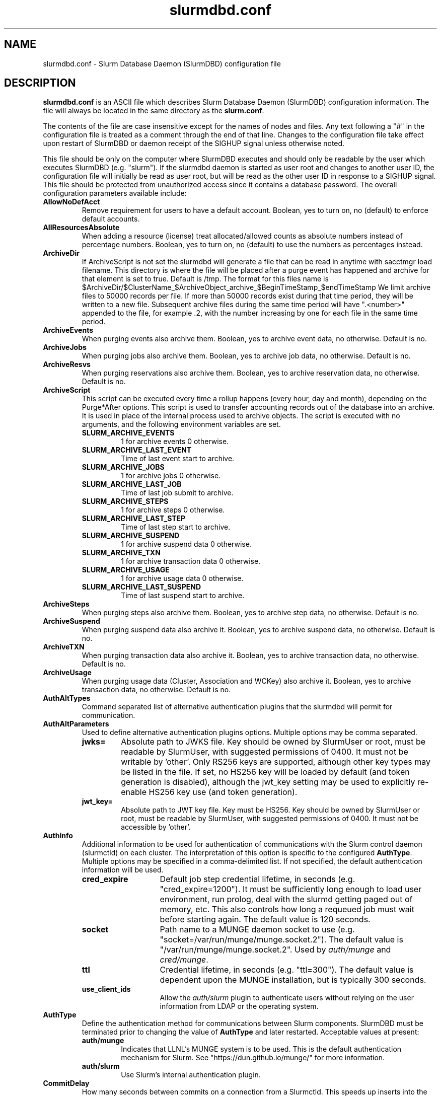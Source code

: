 .TH "slurmdbd.conf" "5" "Slurm Configuration File" "February 2024" "Slurm Configuration File"

.SH "NAME"
slurmdbd.conf \- Slurm Database Daemon (SlurmDBD) configuration file

.SH "DESCRIPTION"
\fBslurmdbd.conf\fP is an ASCII file which describes Slurm Database
Daemon (SlurmDBD) configuration information.
The file will always be located in the same directory as the \fBslurm.conf\fR.
.LP
The contents of the file are case insensitive except for the names of nodes
and files. Any text following a "#" in the configuration file is treated
as a comment through the end of that line.
Changes to the configuration file take effect upon restart of
SlurmDBD or daemon receipt of the SIGHUP signal unless otherwise noted.
.LP
This file should be only on the computer where SlurmDBD executes and
should only be readable by the user which executes SlurmDBD (e.g. "slurm").
If the slurmdbd daemon is started as user root and changes to another
user ID, the configuration file will initially be read as user root, but will
be read as the other user ID in response to a SIGHUP signal.
This file should be protected from unauthorized access since it
contains a database password.
The overall configuration parameters available include:

.TP
\fBAllowNoDefAcct\fR
Remove requirement for users to have a default account.  Boolean, yes to turn
on, no (default) to enforce default accounts.
.IP

.TP
\fBAllResourcesAbsolute\fR
When adding a resource (license) treat allocated/allowed counts as absolute
numbers instead of percentage numbers. Boolean, yes to turn on, no (default)
to use the numbers as percentages instead.
.IP

.TP
\fBArchiveDir\fR
If ArchiveScript is not set the slurmdbd will generate a file that can be
read in anytime with sacctmgr load filename.  This directory is where the
file will be placed after a purge event has happened and archive for that
element is set to true.  Default is /tmp.  The format for this files name is
.na
$ArchiveDir/$ClusterName_$ArchiveObject_archive_$BeginTimeStamp_$endTimeStamp
.ad
We limit archive files to 50000 records per file. If more than 50000 records
exist during that time period, they will be written to a new file.  Subsequent
archive files during the same time period will have ".<number>" appended
to the file, for example .2, with the number increasing by one for each file in
the same time period.
.IP

.TP
\fBArchiveEvents\fR
When purging events also archive them.  Boolean, yes to archive event data,
no otherwise.  Default is no.
.IP

.TP
\fBArchiveJobs\fR
When purging jobs also archive them.  Boolean, yes to archive job data,
no otherwise.  Default is no.
.IP

.TP
\fBArchiveResvs\fR
When purging reservations also archive them.  Boolean, yes to archive
reservation data, no otherwise.  Default is no.
.IP

.TP
\fBArchiveScript\fR
This script can be executed every time a rollup happens (every hour,
day and month), depending on the Purge*After options.  This script is used
to transfer accounting records out of the database into an archive.  It is
used in place of the internal process used to archive objects.
The script is executed with no arguments, and the following environment
variables are set.
.IP
.RS
.TP
\fBSLURM_ARCHIVE_EVENTS\fR
1 for archive events 0 otherwise.
.IP

.TP
\fBSLURM_ARCHIVE_LAST_EVENT\fR
Time of last event start to archive.
.IP

.TP
\fBSLURM_ARCHIVE_JOBS\fR
1 for archive jobs 0 otherwise.
.IP

.TP
\fBSLURM_ARCHIVE_LAST_JOB\fR
Time of last job submit to archive.
.IP

.TP
\fBSLURM_ARCHIVE_STEPS\fR
1 for archive steps 0 otherwise.
.IP

.TP
\fBSLURM_ARCHIVE_LAST_STEP\fR
Time of last step start to archive.
.IP

.TP
\fBSLURM_ARCHIVE_SUSPEND\fR
1 for archive suspend data 0 otherwise.
.IP

.TP
\fBSLURM_ARCHIVE_TXN\fR
1 for archive transaction data 0 otherwise.
.IP

.TP
\fBSLURM_ARCHIVE_USAGE\fR
1 for archive usage data 0 otherwise.
.IP

.TP
\fBSLURM_ARCHIVE_LAST_SUSPEND\fR
Time of last suspend start to archive.
.RE
.IP

.TP
\fBArchiveSteps\fR
When purging steps also archive them.  Boolean, yes to archive step data,
no otherwise.  Default is no.
.IP

.TP
\fBArchiveSuspend\fR
When purging suspend data also archive it.  Boolean, yes to archive
suspend data, no otherwise.  Default is no.
.IP

.TP
\fBArchiveTXN\fR
When purging transaction data also archive it.  Boolean, yes to archive
transaction data, no otherwise.  Default is no.
.IP

.TP
\fBArchiveUsage\fR
When purging usage data (Cluster, Association and WCKey) also archive it.
Boolean, yes to archive transaction data, no otherwise.  Default is no.
.IP

.TP
\fBAuthAltTypes\fR
Command separated list of alternative authentication plugins that the slurmdbd
will permit for communication.
.IP

.TP
\fBAuthAltParameters\fR
Used to define alternative authentication plugins options. Multiple options may
be comma separated.
.IP
.RS
.TP
\fBjwks=\fR
Absolute path to JWKS file. Key should be owned by SlurmUser or root, must be
readable by SlurmUser, with suggested permissions of 0400. It must not be
writable by 'other'.
Only RS256 keys are supported, although other key types may be listed in the
file. If set, no HS256 key will be loaded by default (and token generation is
disabled), although the jwt_key setting may be used to explicitly re\-enable
HS256 key use (and token generation).
.IP

.TP
\fBjwt_key=\fR
Absolute path to JWT key file. Key must be HS256. Key should be owned by
SlurmUser or root, must be readable by SlurmUser, with suggested permissions of
0400. It must not be accessible by 'other'.
.RE
.IP

.TP
\fBAuthInfo\fR
Additional information to be used for authentication of communications
with the Slurm control daemon (slurmctld) on each cluster.
The interpretation of this option is specific to the configured \fBAuthType\fR.
Multiple options may be specified in a comma\-delimited list.
If not specified, the default authentication information will be used.
.IP
.RS
.TP 14
\fBcred_expire\fR
Default job step credential lifetime, in seconds (e.g. "cred_expire=1200").
It must be sufficiently long enough to load user environment, run prolog,
deal with the slurmd getting paged out of memory, etc.
This also controls how long a requeued job must wait before starting again.
The default value is 120 seconds.
.IP

.TP
\fBsocket\fR
Path name to a MUNGE daemon socket to use
(e.g. "socket=/var/run/munge/munge.socket.2").
The default value is "/var/run/munge/munge.socket.2".
Used by \fIauth/munge\fR and \fIcred/munge\fR.
.IP

.TP
\fBttl\fR
Credential lifetime, in seconds (e.g. "ttl=300").
The default value is dependent upon the MUNGE installation, but is typically
300 seconds.
.IP

.TP
\fBuse_client_ids\fR
Allow the \fIauth/slurm\fR plugin to authenticate users without relying on
the user information from LDAP or the operating system.
.RE
.IP

.TP
\fBAuthType\fR
Define the authentication method for communications between Slurm
components. SlurmDBD must be terminated prior to changing the value of
\fBAuthType\fR and later restarted.
Acceptable values at present:
.RS
.TP
\fBauth/munge\fR
Indicates that LLNL's MUNGE system is to be used.
This is the default authentication mechanism for Slurm.
See "https://dun.github.io/munge/" for more information.
.IP

.TP
\fBauth/slurm\fR
Use Slurm's internal authentication plugin.
.RE
.IP

.TP
\fBCommitDelay\fR
How many seconds between commits on a connection from a Slurmctld.  This
speeds up inserts into the database dramatically.  If you are running a very
high throughput of jobs you should consider setting this.  In testing, 1 second
improves the slurmdbd performance dramatically and reduces overhead.  There is
a small probability of data loss though since this creates a window in which
if the slurmdbd exits abnormally for any reason the data not
committed could be lost.  While this situation should be very rare,
it does present an extremely small risk, but may be the only way to run in
extremely heavy environments.  In all honesty, the risk is quite low, but still
present.
.IP

.TP
\fBCommunicationParameters\fR
Comma separated options identifying communication options.
.IP
.RS
.TP 15
\fBDisableIPv4\fR
Disable IPv4 only operation for the slurmdbd. This should also be set in your
\fBslurm.conf\fR file.
.IP

.TP
\fBEnableIPv6\fR
Enable using IPv6 addresses for the slurmdbd. When using both IPv4 and IPv6,
address family preferences will be based on your /etc/gai.conf file. This
should also be set in your \fBslurm.conf\fR file.
.IP

.TP
\fBkeepaliveinterval=#\fR
Specifies the interval between keepalive probes on the socket communications
between the backup and primary slurmdbd.
The default value is 30 seconds.
.IP

.TP
\fBkeepaliveprobes=#\fR
Specifies the number of keepalive probes sent on the socket communications
between the backup and primary slurmdbd.
The default value is 3.
.IP

.TP
\fBkeepalivetime=#\fR
Specifies how long to wait before sending keepalive probes between the primary
and backup slurmdbd processes.
The default value is 30 seconds.
.RE
.IP

.TP
\fBDbdAddr\fR
Name that \fBDbdHost\fR should be referred to in establishing a communications
path. This name will be used as an argument to the getaddrinfo() function for
identification. For example, "elx0000" might be used to designate the Ethernet
address for node "lx0000".  By default the \fBDbdAddr\fR will be identical in
value to \fBDbdHost\fR.
.IP

.TP
\fBDbdBackupHost\fR
The short, or long, name of the machine where the backup Slurm Database Daemon
is executed (i.e. the name returned by the command "hostname \-s").
This host must have access to the same underlying database specified by
the 'Storage' options mentioned below.
.IP

.TP
\fBDbdHost\fR
The short, or long, name of the machine where the Slurm Database Daemon is
executed (i.e. the name returned by the command "hostname \-s").
This value must be specified.
.IP

.TP
\fBDbdPort\fR
The port number that the Slurm Database Daemon (slurmdbd) listens
to for work. The default value is SLURMDBD_PORT as established at system
build time. If no value is explicitly specified, it will be set to 6819.
This value must be equal to the \fBAccountingStoragePort\fR parameter in the
slurm.conf file.
.IP

.TP
\fBDebugFlags\fR
Defines specific subsystems which should provide more detailed event logging.
Multiple subsystems can be specified with comma separators.
Most DebugFlags will result in additional logging messages for the identified
subsystems if \fBDebugLevel\fR is at 'verbose' or higher.
More logging may impact performance.
Valid subsystems available today (with more to come) include:
.IP
.RS
.TP
\fBDB_ARCHIVE\fR
SQL statements/queries when dealing with archiving and purging the database.
.IP

.TP
\fBDB_ASSOC\fR
SQL statements/queries when dealing with associations in the database.
.IP

.TP
\fBDB_EVENT\fR
SQL statements/queries when dealing with (node) events in the database.
.IP

.TP
\fBDB_JOB\fR
SQL statements/queries when dealing with jobs in the database.
.IP

.TP
\fBDB_QOS\fR
SQL statements/queries when dealing with QOS in the database.
.IP

.TP
\fBDB_QUERY\fR
SQL statements/queries when dealing with transactions and such in the database.
.IP

.TP
\fBDB_RESERVATION\fR
SQL statements/queries when dealing with reservations in the database.
.IP

.TP
\fBDB_RESOURCE\fR
SQL statements/queries when dealing with resources like licenses in the
database.
.IP

.TP
\fBDB_STEP\fR
SQL statements/queries when dealing with steps in the database.
.IP

.TP
\fBDB_TRES\fR
SQL statements/queries when dealing with trackable resources in the database.
.IP

.TP
\fBDB_USAGE\fR
SQL statements/queries when dealing with usage queries and inserts
in the database.
.IP

.TP
\fBDB_WCKEY\fR
SQL statements/queries when dealing with wckeys in the database.
.IP

.TP
\fBFEDERATION\fR
SQL statements/queries when dealing with federations in the database.
.IP

.TP
\fBNetwork\fR
Network details.
.IP

.TP
\fBNetworkRaw\fR
Dump raw hex values of key Network communications.
.RE
.IP

.TP
\fBDebugLevel\fR
The level of detail to provide the Slurm Database Daemon's logs.
The default value is \fBinfo\fR.
.IP
.RS
.TP 10
\fBquiet\fR
Log nothing
.IP

.TP
\fBfatal\fR
Log only fatal errors
.IP

.TP
\fBerror\fR
Log only errors
.IP

.TP
\fBinfo\fR
Log errors and general informational messages
.IP

.TP
\fBverbose\fR
Log errors and verbose informational messages
.IP

.TP
\fBdebug\fR
Log errors and verbose informational messages and debugging messages
.IP

.TP
\fBdebug2\fR
Log errors and verbose informational messages and more debugging messages
.IP

.TP
\fBdebug3\fR
Log errors and verbose informational messages and even more debugging messages
.IP

.TP
\fBdebug4\fR
Log errors and verbose informational messages and even more debugging messages
.IP

.TP
\fBdebug5\fR
Log errors and verbose informational messages and even more debugging messages
.RE
.IP

.TP
\fBDebugLevelSyslog\fR
The slurmdbd daemon will log events to the syslog file at the specified
level of detail. If not set, the slurmdbd daemon will log to syslog at
level \fBfatal\fR, unless there is no \fBLogFile\fR and it is running
in the background, in which case it will log to syslog at the level specified
by \fBDebugLevel\fR (at \fBfatal\fR in the case that \fBDebugLevel\fR
is set to \fBquiet\fR) or it is run in the foreground, when it will be set to
quiet.
.IP
.RS
.TP 10
\fBquiet\fR
Log nothing
.IP

.TP
\fBfatal\fR
Log only fatal errors
.IP

.TP
\fBerror\fR
Log only errors
.IP

.TP
\fBinfo\fR
Log errors and general informational messages
.IP

.TP
\fBverbose\fR
Log errors and verbose informational messages
.IP

.TP
\fBdebug\fR
Log errors and verbose informational messages and debugging messages
.IP

.TP
\fBdebug2\fR
Log errors and verbose informational messages and more debugging messages
.IP

.TP
\fBdebug3\fR
Log errors and verbose informational messages and even more debugging messages
.IP

.TP
\fBdebug4\fR
Log errors and verbose informational messages and even more debugging messages
.IP

.TP
\fBdebug5\fR
Log errors and verbose informational messages and even more debugging messages
.RE
.IP
\fBNOTE\fR: By default, Slurm's systemd service files start daemons in the
foreground with the -D option. This means that systemd will capture
stdout/stderr output and print that to syslog, independent of Slurm printing to
syslog directly. To prevent systemd from doing this, add "StandardOutput=null"
and "StandardError=null" to the respective service files or override files.
.IP

.TP
\fBDefaultQOS\fR
When adding a new cluster this will be used as the qos for the cluster
unless something is explicitly set by the admin with the create.
.IP

.TP
\fBLogFile\fR
Fully qualified pathname of a file into which the Slurm Database Daemon's
logs are written.
The default value is none (performs logging via syslog).
.br
See the section \fBLOGGING\fR in the slurm.conf man page
if a pathname is specified.
.IP

.TP
\fBLogTimeFormat\fR
Format of the timestamp in slurmdbd log files. Accepted format values include
"iso8601", "iso8601_ms", "rfc5424", "rfc5424_ms", "rfc3339", "clock", "short"
and "thread_id". The values ending in "_ms" differ from the ones without in that
fractional seconds with millisecond precision are printed.
The default value is "iso8601_ms". The "rfc5424" formats are the same
as the "iso8601" formats except that the timezone value is also shown.
The "clock" format shows a timestamp in microseconds retrieved
with the C standard clock() function. The "short" format is a short
date and time format. The "thread_id" format shows the timestamp
in the C standard ctime() function form without the year but
including the microseconds, the daemon's process ID and the current thread name
and ID.
A special option "format_stderr" can be added to the format as a comma separated
value (e.g. "LogTimeFormat=iso8601_ms,format_stderr"). It will change the
default format of the logs on stderr stream by prepending the timestamp as
specified by \fBLogTimeFormat\fR.
.IP

.TP
\fBMaxQueryTimeRange\fR
Return an error if a query is against too large of a time span, to prevent
ill\-formed queries from causing performance problems within SlurmDBD.
Default value is INFINITE which allows any queries to proceed.
Accepted time formats are the same as the MaxTime option in slurm.conf.
Operator and higher privileged users are exempt from this restriction.
Note that queries which attempt to return over 3GB of data will still
fail to complete with ESLURM_RESULT_TOO_LARGE.
.IP

.TP
\fBMessageTimeout\fR
Time permitted for a round\-trip communication to complete
in seconds. Default value is 10 seconds.
.IP

.TP
\fBParameters\fR
Contains arbitrary comma separated parameters used to alter the behavior of
the slurmdbd.
.IP
.RS
.TP
\fBPreserveCaseUser\fR
When defining users do not force lower case which is the default behavior.
.RE
.IP

.TP
\fBPidFile\fR
Fully qualified pathname of a file into which the Slurm Database Daemon
may write its process ID. This may be used for automated signal processing.
The default value is "/var/run/slurmdbd.pid".
.IP

.TP
\fBPluginDir\fR
Identifies the places in which to look for Slurm plugins.
This is a colon\-separated list of directories, like the PATH
environment variable.
The default value is the prefix given at configure time + "/lib/slurm".
.IP

.TP
\fBPrivateData\fR
This controls what type of information is hidden from regular users.
By default, all information is visible to all users.
User \fBSlurmUser\fR, \fBroot\fR, and users with AdminLevel=Admin can always
view all information.
Multiple values may be specified with a comma separator.
Acceptable values include:
.IP
.RS
.TP
\fBaccounts\fR
prevents users from viewing any account definitions unless they are
coordinators of them.
.IP

.TP
\fBevents\fR
prevents users from viewing event information unless they have operator status
or above.
.IP

.TP
\fBjobs\fR
prevents users from viewing job records belonging
to other users unless they are coordinators of the account running the job
when using sacct.
.IP

.TP
\fBreservations\fR
restricts getting reservation information to users with operator status
and above.
.IP

.TP
\fBusage\fR
prevents users from viewing usage of any other user.
This applies to sreport.
.IP

.TP
\fBusers\fR
prevents users from viewing information of any user
other than themselves, this also makes it so users can only see
associations they deal with.
Coordinators can see associations of all users in the account they are
coordinator of, but can only see themselves when listing users.
.RE
.IP

.TP
\fBPurgeEventAfter\fR
Events are purged from the database after this amount of time has passed since
they ended.
This includes node down times and such.
The time is a numeric value and is a number of months.  If you want to purge
more often you can include "hours", or "days" behind the numeric value to get
those more frequent purges (i.e. a value of "12hours" would purge
everything older than 12 hours).
The purge takes place at the start of the each purge interval.
For example, if the purge time is 2 months, the purge would happen at the
beginning of each month.
If not set (default), then event records are never purged.
.IP

.TP
\fBPurgeJobAfter\fR
Individual job records are purged from the database after this amount of time
has passed since they ended.
Aggregated information will be preserved to "PurgeUsageAfter".
The time is a numeric value and is a number of months.  If you want to purge
more often you can include "hours", or "days" behind the numeric value to get
those more frequent purges (i.e. a value of "12hours" would purge
everything older than 12 hours).
The purge takes place at the start of the each purge interval.
For example, if the purge time is 2 months, the purge would happen at the
beginning of each month.
If not set (default), then job records are never purged.
.IP

.TP
\fBPurgeResvAfter\fR
Individual reservation records are purged from the database after this amount
of time has passed since they ended.
Aggregated information will be preserved to "PurgeUsageAfter".
The time is a numeric value and is a number of months.  If you want to purge
more often you can include "hours", or "days" behind the numeric value to get
those more frequent purges (i.e. a value of "12hours" would purge
everything older than 12 hours).
The purge takes place at the start of the each purge interval.
For example, if the purge time is 2 months, the purge would happen at the
beginning of each month.
If not set (default), then reservation records are never purged.
.IP

.TP
\fBPurgeStepAfter\fR
Individual job step records are purged from the database after this amount of
time has passed since they ended.
Aggregated information will be preserved to "PurgeUsageAfter".
The time is a numeric value and is a number of months.  If you want to purge
more often you can include "hours", or "days" behind the numeric value to get
those more frequent purges (i.e. a value of "12hours" would purge
everything older than 12 hours).
The purge takes place at the start of the each purge interval.
For example, if the purge time is 2 months, the purge would happen at the
beginning of each month.
If not set (default), then job step records are never purged.
.IP

.TP
\fBPurgeSuspendAfter\fR
Individual job suspend records are purged from the database after this amount
of time has passed since they ended.
Aggregated information will be preserved to "PurgeUsageAfter".
The time is a numeric value and is a number of months.  If you want to purge
more often you can include "hours", or "days" behind the numeric value to get
those more frequent purges (i.e. a value of "12hours" would purge
everything older than 12 hours).
The purge takes place at the start of the each purge interval.
For example, if the purge time is 2 months, the purge would happen at the
beginning of each month.
If not set (default), then suspend records are never purged.
.IP

.TP
\fBPurgeTXNAfter\fR
Individual transaction records are purged from the database after this amount
of time has passed since they occurred.
The time is a numeric value and is a number of months.  If you want to purge
more often you can include "hours", or "days" behind the numeric value to get
those more frequent purges (i.e. a value of "12hours" would purge
everything older than 12 hours).
The purge takes place at the start of the each purge interval.
For example, if the purge time is 2 months, the purge would happen at the
beginning of each month.
If not set (default), then transaction records are never purged.
.IP

.TP
\fBPurgeUsageAfter\fR
Usage records (Cluster, Association and WCKey) are purged from the database
after this amount of time has passed since they were created or last modified.
The time is a numeric value and is a number of months.  If you want to purge
more often you can include "hours", or "days" behind the numeric value to get
those more frequent purges (i.e. a value of "12hours" would purge
everything older than 12 hours).
The purge takes place at the start of the each purge interval.
For example, if the purge time is 2 months, the purge would happen at the
beginning of each month.
If not set (default), then usage records are never purged.
.IP

.TP
\fBSlurmUser\fR
The name of the user that the \fBslurmdbd\fR daemon executes as.
This user should match the SlurmUser used for all instances of slurmctld that
report to slurmdbd. It must exist on the machine executing the Slurm Database
Daemon and have the same UID as the hosts on which \fBslurmctld\fR executes.
For security purposes, a user other than "root" is recommended.
The default value is "root".

\fBNOTE\fR: If the SlurmUser for slurmctld is root you can still use a
non-root SlurmUser for slurmdbd (in any other case, both SlurmUsers should
match) by explicitly setting the user's AdminLevel to Admin. After adding a
user in this way, you must restart slurmctld.
.IP

.TP
\fBStorageBackupHost\fR
Define the name of the backup host the database is running where we are going
to store the data.  This can be viewed as a backup solution when the
StorageHost is not responding.  It is up to the backup solution to enforce the
coherency of the accounting information between the two hosts. With clustered
database solutions (active/passive HA), you would not need to use this feature.
Default is none.
.IP

.TP
\fBStorageHost\fR
Define the name of the host the database is running where we are going
to store the data.
Ideally this should be the host on which slurmdbd executes.
.IP

.TP
\fBStorageLoc\fR
Specify the name of the database as the location where accounting
records are written. Defaults to "slurm_acct_db".
.IP

.TP
\fBStorageParameters\fR
Comma separated list of key\-value pair parameters. Currently
supported values include options to establish a secure connection to the
database:
.IP
.RS
.TP 2
\fBSSL_CERT\fR
The path name of the client public key certificate file.
.IP

.TP
\fBSSL_CA\fR
The path name of the Certificate Authority (CA) certificate file.
.IP

.TP
\fBSSL_CAPATH\fR
The path name of the directory that contains trusted SSL CA certificate files.
.IP

.TP
\fBSSL_KEY\fR
The path name of the client private key file.
.IP

.TP
\fBSSL_CIPHER\fR
The list of permissible ciphers for SSL encryption.
.RE
.IP

.TP
\fBStoragePass\fR
Define the password used to gain access to the database to store
the job accounting data. The '#' character is not permitted in a password.
.IP

.TP
\fBStoragePort\fR
The port number that the Slurm Database Daemon (slurmdbd) communicates
with the database. Default is 3306.
.IP

.TP
\fBStorageType\fR
Define the accounting storage mechanism type.
Acceptable values at present include "accounting_storage/mysql".
The value "accounting_storage/mysql" indicates that accounting records
should be written to a MySQL or MariaDB database specified by the
\fBStorageLoc\fR parameter.
This value must be specified.
.IP

.TP
\fBStorageUser\fR
Define the name of the user we are going to connect to the database
with to store the job accounting data.
.IP

.TP
\fBTCPTimeout\fR
Time permitted for TCP connection to be established. Default value is 2 seconds.
.IP

.TP
\fBTrackSlurmctldDown\fR
Boolean yes or no.  If set the slurmdbd will mark all idle resources on the
cluster as down when a slurmctld disconnects or is no longer reachable.  The
default is no.
.IP

.TP
\fBTrackWCKey\fR
Boolean yes or no.  Used to set display and track of the Workload
Characterization Key. Must be set to track wckey usage.  This must be set to
generate rolled up usage tables from WCKeys.
\fBNOTE\fR: If TrackWCKey is set here and not in your various slurm.conf files
all jobs will be attributed to their default WCKey.
.IP

.SH "EXAMPLE"
.nf
#
# Sample /etc/slurmdbd.conf
#
ArchiveEvents=yes
ArchiveJobs=yes
ArchiveResvs=yes
ArchiveSteps=no
ArchiveSuspend=no
ArchiveTXN=no
ArchiveUsage=no
#ArchiveScript=/usr/sbin/slurm.dbd.archive
AuthInfo=/var/run/munge/munge.socket.2
AuthType=auth/munge
DbdHost=db_host
DebugLevel=info
PurgeEventAfter=1month
PurgeJobAfter=12month
PurgeResvAfter=1month
PurgeStepAfter=1month
PurgeSuspendAfter=1month
PurgeTXNAfter=12month
PurgeUsageAfter=24month
LogFile=/var/log/slurmdbd.log
PidFile=/var/run/slurmdbd.pid
SlurmUser=slurm_mgr
StoragePass=password_to_database
StorageType=accounting_storage/mysql
StorageUser=database_mgr
.fi

.SH "COPYING"
Copyright (C) 2008\-2010 Lawrence Livermore National Security.
Produced at Lawrence Livermore National Laboratory (cf, DISCLAIMER).
.br
Copyright (C) 2010\-2022 SchedMD LLC.
.LP
This file is part of Slurm, a resource management program.
For details, see <https://slurm.schedmd.com/>.
.LP
Slurm is free software; you can redistribute it and/or modify it under
the terms of the GNU General Public License as published by the Free
Software Foundation; either version 2 of the License, or (at your option)
any later version.
.LP
Slurm is distributed in the hope that it will be useful, but WITHOUT ANY
WARRANTY; without even the implied warranty of MERCHANTABILITY or FITNESS
FOR A PARTICULAR PURPOSE.  See the GNU General Public License for more
details.

.SH "FILES"
/etc/slurmdbd.conf

.SH "SEE ALSO"
.LP
\fBslurm.conf\fR(5),
\fBslurmctld\fR(8), \fBslurmdbd\fR(8)
\fBsyslog\fR (2)
